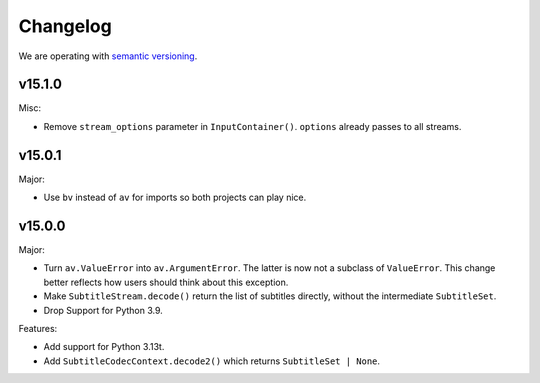 Changelog
=========

We are operating with `semantic versioning <https://semver.org>`_.

..
    Please try to update this file in the commits that make the changes.

    To make merging/rebasing easier, we don't manually break lines in here
    when they are too long, so any particular change is just one line.

    To make tracking easier, please add either ``closes #123`` or ``fixes #123``
    to the first line of the commit message. There are more syntaxes at:
    <https://blog.github.com/2013-01-22-closing-issues-via-commit-messages/>.

    Note that they these tags will not actually close the issue/PR until they
    are merged into the "default" branch.

v15.1.0
-------

Misc:

- Remove ``stream_options`` parameter in ``InputContainer()``. ``options`` already passes to all streams.

v15.0.1
-------

Major:

- Use ``bv`` instead of ``av`` for imports so both projects can play nice.

v15.0.0
-------

Major:

- Turn ``av.ValueError`` into ``av.ArgumentError``. The latter is now not a subclass of ``ValueError``. This change better reflects how users should think about this exception.
- Make ``SubtitleStream.decode()`` return the list of subtitles directly, without the intermediate ``SubtitleSet``.
- Drop Support for Python 3.9.

Features:

- Add support for Python 3.13t.
- Add ``SubtitleCodecContext.decode2()`` which returns ``SubtitleSet | None``.